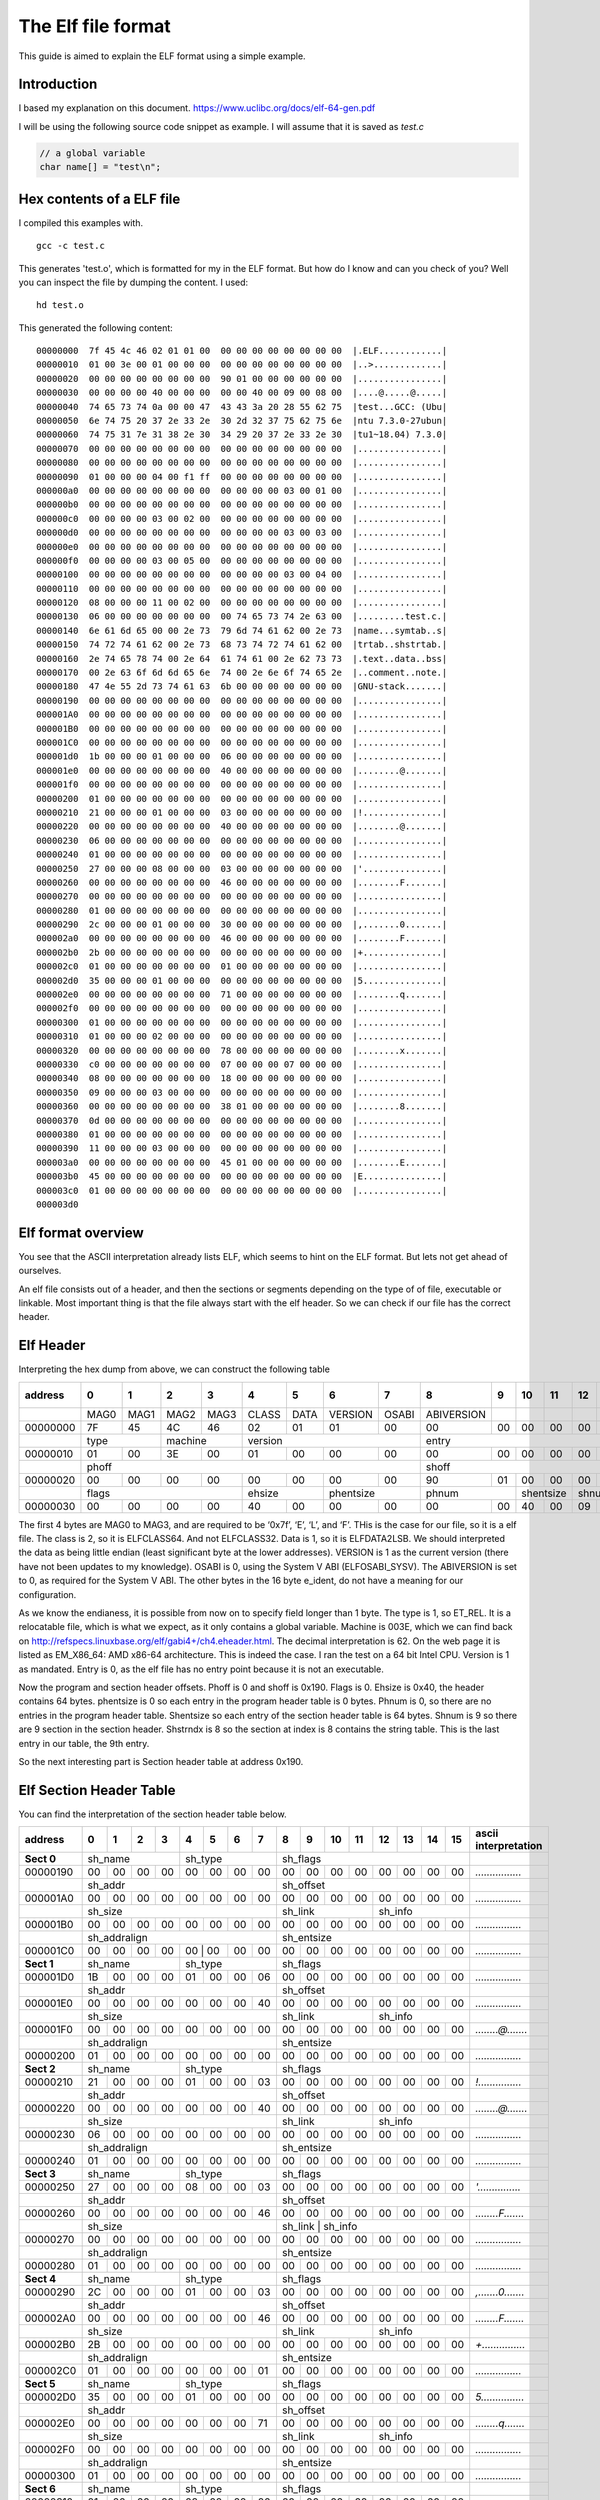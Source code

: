 The Elf file format
++++++++++++++++++++
This guide is aimed to explain the ELF format using a simple example.

Introduction
=============
I based my explanation on this document.
https://www.uclibc.org/docs/elf-64-gen.pdf

I will be using the following source code snippet as example. I will assume
that it is saved as `test.c`

.. code-block:: c

    // a global variable
    char name[] = "test\n";


Hex contents of a ELF file
==========================

I compiled this examples with.

::

    gcc -c test.c

This generates 'test.o', which is formatted for my in the ELF format. But how do
I know and can you check of you? Well you can inspect the file by dumping the
content. I used:

::

    hd test.o

This generated the following content:

::

    00000000  7f 45 4c 46 02 01 01 00  00 00 00 00 00 00 00 00  |.ELF............|
    00000010  01 00 3e 00 01 00 00 00  00 00 00 00 00 00 00 00  |..>.............|
    00000020  00 00 00 00 00 00 00 00  90 01 00 00 00 00 00 00  |................|
    00000030  00 00 00 00 40 00 00 00  00 00 40 00 09 00 08 00  |....@.....@.....|
    00000040  74 65 73 74 0a 00 00 47  43 43 3a 20 28 55 62 75  |test...GCC: (Ubu|
    00000050  6e 74 75 20 37 2e 33 2e  30 2d 32 37 75 62 75 6e  |ntu 7.3.0-27ubun|
    00000060  74 75 31 7e 31 38 2e 30  34 29 20 37 2e 33 2e 30  |tu1~18.04) 7.3.0|
    00000070  00 00 00 00 00 00 00 00  00 00 00 00 00 00 00 00  |................|
    00000080  00 00 00 00 00 00 00 00  00 00 00 00 00 00 00 00  |................|
    00000090  01 00 00 00 04 00 f1 ff  00 00 00 00 00 00 00 00  |................|
    000000a0  00 00 00 00 00 00 00 00  00 00 00 00 03 00 01 00  |................|
    000000b0  00 00 00 00 00 00 00 00  00 00 00 00 00 00 00 00  |................|
    000000c0  00 00 00 00 03 00 02 00  00 00 00 00 00 00 00 00  |................|
    000000d0  00 00 00 00 00 00 00 00  00 00 00 00 03 00 03 00  |................|
    000000e0  00 00 00 00 00 00 00 00  00 00 00 00 00 00 00 00  |................|
    000000f0  00 00 00 00 03 00 05 00  00 00 00 00 00 00 00 00  |................|
    00000100  00 00 00 00 00 00 00 00  00 00 00 00 03 00 04 00  |................|
    00000110  00 00 00 00 00 00 00 00  00 00 00 00 00 00 00 00  |................|
    00000120  08 00 00 00 11 00 02 00  00 00 00 00 00 00 00 00  |................|
    00000130  06 00 00 00 00 00 00 00  00 74 65 73 74 2e 63 00  |.........test.c.|
    00000140  6e 61 6d 65 00 00 2e 73  79 6d 74 61 62 00 2e 73  |name...symtab..s|
    00000150  74 72 74 61 62 00 2e 73  68 73 74 72 74 61 62 00  |trtab..shstrtab.|
    00000160  2e 74 65 78 74 00 2e 64  61 74 61 00 2e 62 73 73  |.text..data..bss|
    00000170  00 2e 63 6f 6d 6d 65 6e  74 00 2e 6e 6f 74 65 2e  |..comment..note.|
    00000180  47 4e 55 2d 73 74 61 63  6b 00 00 00 00 00 00 00  |GNU-stack.......|
    00000190  00 00 00 00 00 00 00 00  00 00 00 00 00 00 00 00  |................|
    000001A0  00 00 00 00 00 00 00 00  00 00 00 00 00 00 00 00  |................|
    000001B0  00 00 00 00 00 00 00 00  00 00 00 00 00 00 00 00  |................|
    000001C0  00 00 00 00 00 00 00 00  00 00 00 00 00 00 00 00  |................|
    000001d0  1b 00 00 00 01 00 00 00  06 00 00 00 00 00 00 00  |................|
    000001e0  00 00 00 00 00 00 00 00  40 00 00 00 00 00 00 00  |........@.......|
    000001f0  00 00 00 00 00 00 00 00  00 00 00 00 00 00 00 00  |................|
    00000200  01 00 00 00 00 00 00 00  00 00 00 00 00 00 00 00  |................|
    00000210  21 00 00 00 01 00 00 00  03 00 00 00 00 00 00 00  |!...............|
    00000220  00 00 00 00 00 00 00 00  40 00 00 00 00 00 00 00  |........@.......|
    00000230  06 00 00 00 00 00 00 00  00 00 00 00 00 00 00 00  |................|
    00000240  01 00 00 00 00 00 00 00  00 00 00 00 00 00 00 00  |................|
    00000250  27 00 00 00 08 00 00 00  03 00 00 00 00 00 00 00  |'...............|
    00000260  00 00 00 00 00 00 00 00  46 00 00 00 00 00 00 00  |........F.......|
    00000270  00 00 00 00 00 00 00 00  00 00 00 00 00 00 00 00  |................|
    00000280  01 00 00 00 00 00 00 00  00 00 00 00 00 00 00 00  |................|
    00000290  2c 00 00 00 01 00 00 00  30 00 00 00 00 00 00 00  |,.......0.......|
    000002a0  00 00 00 00 00 00 00 00  46 00 00 00 00 00 00 00  |........F.......|
    000002b0  2b 00 00 00 00 00 00 00  00 00 00 00 00 00 00 00  |+...............|
    000002c0  01 00 00 00 00 00 00 00  01 00 00 00 00 00 00 00  |................|
    000002d0  35 00 00 00 01 00 00 00  00 00 00 00 00 00 00 00  |5...............|
    000002e0  00 00 00 00 00 00 00 00  71 00 00 00 00 00 00 00  |........q.......|
    000002f0  00 00 00 00 00 00 00 00  00 00 00 00 00 00 00 00  |................|
    00000300  01 00 00 00 00 00 00 00  00 00 00 00 00 00 00 00  |................|
    00000310  01 00 00 00 02 00 00 00  00 00 00 00 00 00 00 00  |................|
    00000320  00 00 00 00 00 00 00 00  78 00 00 00 00 00 00 00  |........x.......|
    00000330  c0 00 00 00 00 00 00 00  07 00 00 00 07 00 00 00  |................|
    00000340  08 00 00 00 00 00 00 00  18 00 00 00 00 00 00 00  |................|
    00000350  09 00 00 00 03 00 00 00  00 00 00 00 00 00 00 00  |................|
    00000360  00 00 00 00 00 00 00 00  38 01 00 00 00 00 00 00  |........8.......|
    00000370  0d 00 00 00 00 00 00 00  00 00 00 00 00 00 00 00  |................|
    00000380  01 00 00 00 00 00 00 00  00 00 00 00 00 00 00 00  |................|
    00000390  11 00 00 00 03 00 00 00  00 00 00 00 00 00 00 00  |................|
    000003a0  00 00 00 00 00 00 00 00  45 01 00 00 00 00 00 00  |........E.......|
    000003b0  45 00 00 00 00 00 00 00  00 00 00 00 00 00 00 00  |E...............|
    000003c0  01 00 00 00 00 00 00 00  00 00 00 00 00 00 00 00  |................|
    000003d0


Elf format overview
====================

You see that the ASCII interpretation already lists ELF, which seems to hint on
the ELF format. But lets not get ahead of ourselves.

An elf file consists out of a header, and then the sections or segments
depending on the type of of file, executable or linkable. Most important thing
is that the file always start with the elf header. So we can check if our file
has the correct header.


Elf Header
==========

Interpreting the hex dump from above, we can construct the following table

+----------+------+------+------+------+-------+------+---------+-------+------------+------+------+------+------+------+------+------+-----------------------+
| address  |  0   |  1   |  2   |  3   |  4    |  5   |  6      |   7   |  8         |  9   |  10  | 11   | 12   | 13   |  14  | 15   | asccii interpretation |
+==========+======+======+======+======+=======+======+=========+=======+============+======+======+======+======+======+======+======+=======================+
|          | MAG0 | MAG1 | MAG2 | MAG3 | CLASS | DATA | VERSION | OSABI | ABIVERSION |      |      |      |      |      |      |      |                       |
+----------+------+------+------+------+-------+------+---------+-------+------------+------+------+------+------+------+------+------+-----------------------+
| 00000000 | 7F   | 45   | 4C   | 46   | 02    | 01   | 01      | 00    | 00         | 00   |  00  | 00   | 00   | 00   | 00   | 00   | *.ELF............*    |
+----------+------+------+------+------+-------+------+---------+-------+------------+------+------+------+------+------+------+------+-----------------------+
|          | type        | machine     | version                        | entry                                                       |                       |
+----------+------+------+------+------+-------+------+---------+-------+------------+------+------+------+------+------+------+------+-----------------------+
| 00000010 |  01  |   00 |   3E |   00 |    01 |  00  |   00    | 00    | 00         |  00  |   00 |  00  |   00 |  00  |   00 |  00  | *..>.............*    |
+----------+------+------+------+------+-------+------+---------+-------+------------+------+------+------+------+------+------+------+-----------------------+
|          | phoff                                                      | shoff                                                       |                       |
+----------+------+------+------+------+-------+------+---------+-------+------------+------+------+------+------+------+------+------+-----------------------+
| 00000020 |  00  |  00  |  00  |  00  |  00   | 00   | 00      | 00    |  90        |  01  |  00  |  00  |  00  |  00  |  00  |  00  | *................*    |
+----------+------+------+------+------+-------+------+---------+-------+------------+------+------+------+------+------+------+------+-----------------------+
|          | flags                     |  ehsize      | phentsize       | phnum             | shentsize   |  shnum      |   shstrndx  |                       |
+----------+------+------+------+------+-------+------+---------+-------+------------+------+------+------+------+------+------+------+-----------------------+
| 00000030 | 00   | 00   | 00   | 00   | 40    | 00   | 00      | 00    | 00         |  00  |  40  |  00  |  09  |  00  |  08  |   00 | *....@.....@.....*    |
+----------+------+------+------+------+-------+------+---------+-------+------------+------+------+------+------+------+------+------+-----------------------+

The first 4 bytes are MAG0 to MAG3, and are required to be ‘0x7f’, ‘E’, ‘L’,
and ‘F’. THis is the case for our file, so it is a elf file. The class is 2, so
it is ELFCLASS64. And not ELFCLASS32. Data is 1, so it is ELFDATA2LSB. We
should interpreted the data as being little endian (least significant byte at
the lower addresses). VERSION is 1 as the current version (there have not been
updates to my knowledge). OSABI is 0, using the System V ABI (ELFOSABI_SYSV).
The ABIVERSION is set to 0, as required for the System V ABI. The other bytes
in the 16 byte e_ident, do not have a meaning for our configuration.

As we know the endianess, it is possible from now on to specify field longer
than 1 byte. The type is 1, so ET_REL. It is a relocatable file, which is what
we expect, as it only contains a global variable. Machine is 003E, which we
can find back on http://refspecs.linuxbase.org/elf/gabi4+/ch4.eheader.html.
The decimal interpretation is 62. On the web page it is listed as EM_X86_64:
AMD x86-64 architecture. This is indeed the case. I ran the test on a 64 bit
Intel CPU. Version is 1 as mandated. Entry is 0, as the elf file has no entry
point because it is not an executable.

Now the program and section header offsets. Phoff is 0 and shoff is 0x190.
Flags is 0. Ehsize is 0x40, the header contains 64 bytes. phentsize is 0 so 
each entry in the program header table is 0 bytes. Phnum is 0, so there are
no entries in the program header table. Shentsize so each entry of the section
header table is 64 bytes. Shnum is 9 so there are 9 section in the section
header. Shstrndx is 8 so the section at index is 8 contains the string table.
This is the last entry in our table, the 9th entry.

So the next interesting part is Section header table at address 0x190.


Elf Section Header Table
========================

You can find the interpretation of the section header table below.

+----------+------+------+------+------+-------+------+---------+-------+------------+------+------+------+------+------+------+------+-----------------------+
| address  |  0   |  1   |  2   |  3   |  4    |  5   |  6      |   7   |  8         |  9   |  10  | 11   | 12   | 13   |  14  | 15   | ascii interpretation  |
+==========+======+======+======+======+=======+======+=========+=======+============+======+======+======+======+======+======+======+=======================+
|**Sect 0**| sh_name                   | sh_type                        |   sh_flags                                                  |                       |
+----------+------+------+------+------+-------+------+---------+-------+------------+------+------+------+------+------+------+------+-----------------------+
| 00000190 | 00   | 00   |  00  |   00 |    00 |   00 |   00    |  00   | 00         | 00   | 00   | 00   |  00  |   00 |  00  |   00 | *................*    |
+----------+------+------+------+------+-------+------+---------+-------+------------+------+------+------+------+------+------+------+-----------------------+
|          | sh_addr                                                    | sh_offset                                                   |                       |
+----------+------+------+------+------+-------+------+---------+-------+------------+------+------+------+------+------+------+------+-----------------------+
|000001A0  | 00   | 00   |  00  |  00  |  00   | 00   |  00     | 00    | 00         |   00 |   00 |   00 |   00 |   00 |   00 |   00 | *................*    |
+----------+------+------+------+------+-------+------+---------+-------+------------+------+------+------+------+------+------+------+-----------------------+
|          | sh_size                                                    |   sh_link                       |  sh_info                  |                       |
+----------+------+------+------+------+-------+------+---------+-------+------------+------+------+------+------+------+------+------+-----------------------+
|000001B0  | 00   | 00   | 00   | 00   | 00    |  00  |  00     | 00    | 00         | 00   | 00   | 00   | 00   | 00   | 00   | 00   | *................*    |
+----------+------+------+------+------+-------+------+---------+-------+------------+------+------+------+------+------+------+------+-----------------------+
|          |sh_addralign                                                |   sh_entsize                                                |                       |
+----------+------+------+------+------+-------+------+---------+-------+------------+------+------+------+------+------+------+------+-----------------------+
|000001C0  | 00   | 00   | 00   | 00   | 00     | 00  |  00     | 00    |  00        | 00   | 00   | 00   | 00   | 00   | 00   | 00   | *................*    |
+----------+------+------+------+------+-------+------+---------+-------+------------+------+------+------+------+------+------+------+-----------------------+
|**Sect 1**| sh_name                   | sh_type                        |   sh_flags                                                  |                       |
+----------+------+------+------+------+-------+------+---------+-------+------------+------+------+------+------+------+------+------+-----------------------+
|000001D0  | 1B   | 00   | 00   | 00   | 01    |  00  |  00     |  06   | 00         |  00  |  00  |  00  |   00 |  00  |  00  |  00  | *................*    |
+----------+------+------+------+------+-------+------+---------+-------+------------+------+------+------+------+------+------+------+-----------------------+
|          |sh_addr                                                     |   sh_offset                                                 |                       |
+----------+------+------+------+------+-------+------+---------+-------+------------+------+------+------+------+------+------+------+-----------------------+
|000001E0  | 00   | 00   |  00  |   00 |    00 |   00 |   00    | 40    | 00         | 00   | 00   | 00   | 00   | 00   | 00   | 00   | *................*    |
+----------+------+------+------+------+-------+------+---------+-------+------------+------+------+------+------+------+------+------+-----------------------+
|          |sh_size                                                     |   sh_link                       |   sh_info                 |                       |
+----------+------+------+------+------+-------+------+---------+-------+------------+------+------+------+------+------+------+------+-----------------------+
|000001F0  | 00   | 00   |  00  |   00 |    00 |   00 |   00    |  00   |  00        |  00  |  00  |   00 |   00 |  00  |  00  |   00 | *........@.......*    |
+----------+------+------+------+------+-------+------+---------+-------+------------+------+------+------+------+------+------+------+-----------------------+
|          |sh_addralign                                                |   sh_entsize                                                |                       |
+----------+------+------+------+------+-------+------+---------+-------+------------+------+------+------+------+------+------+------+-----------------------+
|00000200  | 01   | 00   | 00   |  00  |   00  |   00 |    00   |  00   |  00        | 00   | 00   |  00  |   00 |   00 |   00 |   00 | *................*    |
+----------+------+------+------+------+-------+------+---------+-------+------------+------+------+------+------+------+------+------+-----------------------+
|**Sect 2**| sh_name                   | sh_type                        |   sh_flags                                                  |                       |
+----------+------+------+------+------+-------+------+---------+-------+------------+------+------+------+------+------+------+------+-----------------------+
|00000210  | 21   | 00   | 00   | 00   | 01    |  00  |  00     | 03    |  00        |  00  |   00 |   00 |   00 |  00  |  00  |  00  | *!...............*    |
+----------+------+------+------+------+-------+------+---------+-------+------------+------+------+------+------+------+------+------+-----------------------+
|          | sh_addr                                                    | sh_offset                                                   |                       |
+----------+------+------+------+------+-------+------+---------+-------+------------+------+------+------+------+------+------+------+-----------------------+
|00000220  | 00   | 00   |  00  |   00 |    00 |  00  |  00     | 40    |  00        | 00   | 00   |  00  |  00  |  00  |  00  |  00  | *........@.......*    |
+----------+------+------+------+------+-------+------+---------+-------+------------+------+------+------+------+------+------+------+-----------------------+
|          |sh_size                                                     |   sh_link                       |   sh_info                 |                       |
+----------+------+------+------+------+-------+------+---------+-------+------------+------+------+------+------+------+------+------+-----------------------+
|00000230  | 06   | 00   |  00  |   00 |   00  |  00  |  00     |  00   | 00         | 00   | 00   |  00  |  00  |  00  |  00  |  00  | *................*    |
+----------+------+------+------+------+-------+------+---------+-------+------------+------+------+------+------+------+------+------+-----------------------+
|          |sh_addralign                                                |   sh_entsize                                                |                       |
+----------+------+------+------+------+-------+------+---------+-------+------------+------+------+------+------+------+------+------+-----------------------+
|00000240  | 01   |  00  |   00 |   00 |   00  |  00  |  00     | 00    |  00        | 00   |  00  |   00 |  00  |   00 |   00 |   00 | *................*    |
+----------+------+------+------+------+-------+------+---------+-------+------------+------+------+------+------+------+------+------+-----------------------+
|**Sect 3**| sh_name                   | sh_type                        |   sh_flags                                                  |                       |
+----------+------+------+------+------+-------+------+---------+-------+------------+------+------+------+------+------+------+------+-----------------------+
|00000250  | 27   |  00  |   00 |   00 |    08 |   00 |    00   |  03   |  00        | 00   |  00  |   00 |   00 |  00  |   00 |  00  | *'...............*    |
+----------+------+------+------+------+-------+------+---------+-------+------------+------+------+------+------+------+------+------+-----------------------+
|          | sh_addr                                                    | sh_offset                                                   |                       |
+----------+------+------+------+------+-------+------+---------+-------+------------+------+------+------+------+------+------+------+-----------------------+
|00000260  | 00   |  00  |   00 |   00 |    00 |   00 |    00   |  46   |  00        | 00   |  00  |   00 |   00 |  00  |   00 |  00  | *........F.......*    |
+----------+------+------+------+------+-------+------+---------+-------+------------+------+------+------+------+------+------+------+-----------------------+
|          |sh_size                                                     |   sh_link                        |   sh_info                |                       |
+----------+------+------+------+------+-------+------+---------+-------+------------+------+------+------+------+------+------+------+-----------------------+
|00000270  | 00   |  00  |   00 |   00 |    00 |   00 |    00   |  00   |  00        | 00   |  00  |   00 |   00 |  00  |   00 |  00  | *................*    |
+----------+------+------+------+------+-------+------+---------+-------+------------+------+------+------+------+------+------+------+-----------------------+
|          |sh_addralign                                                |   sh_entsize                                                |                       |
+----------+------+------+------+------+-------+------+---------+-------+------------+------+------+------+------+------+------+------+-----------------------+
|00000280  | 01   |  00  |   00 |   00 |    00 |   00 |    00   |  00   |  00        | 00   |  00  |   00 |   00 |  00  |   00 |  00  | *................*    |
+----------+------+------+------+------+-------+------+---------+-------+------------+------+------+------+------+------+------+------+-----------------------+
|**Sect 4**| sh_name                   | sh_type                        |   sh_flags                                                  |                       |
+----------+------+------+------+------+-------+------+---------+-------+------------+------+------+------+------+------+------+------+-----------------------+
|00000290  | 2C   |  00  |  00  |   00 |    01 |   00 |   00    | 03    | 00         | 00   |  00  |   00 |  00  |   00 |   00 |   00 | *,.......0.......*    |
+----------+------+------+------+------+-------+------+---------+-------+------------+------+------+------+------+------+------+------+-----------------------+
|          | sh_addr                                                    | sh_offset                                                   |                       |
+----------+------+------+------+------+-------+------+---------+-------+------------+------+------+------+------+------+------+------+-----------------------+
|000002A0  | 00   |  00  |  00  |   00 |    00 |   00 |   00    | 46    | 00         | 00   |  00  |   00 |  00  |   00 |   00 |   00 | *........F.......*    |
+----------+------+------+------+------+-------+------+---------+-------+------------+------+------+------+------+------+------+------+-----------------------+
|          |sh_size                                                     |   sh_link                       |   sh_info                 |                       |
+----------+------+------+------+------+-------+------+---------+-------+------------+------+------+------+------+------+------+------+-----------------------+
|000002B0  | 2B   |  00  |  00  |   00 |    00 |   00 |   00    | 00    | 00         | 00   |  00  |   00 |  00  |   00 |   00 |   00 | *+...............*    |
+----------+------+------+------+------+-------+------+---------+-------+------------+------+------+------+------+------+------+------+-----------------------+
|          |sh_addralign                                                |   sh_entsize                                                |                       |
+----------+------+------+------+------+-------+------+---------+-------+------------+------+------+------+------+------+------+------+-----------------------+
|000002C0  | 01   |  00  |  00  |   00 |    00 |   00 |   00    | 01    | 00         | 00   |  00  |   00 |  00  |   00 |   00 |   00 | *................*    |
+----------+------+------+------+------+-------+------+---------+-------+------------+------+------+------+------+------+------+------+-----------------------+
|**Sect 5**| sh_name                   | sh_type                        |   sh_flags                                                  |                       |
+----------+------+------+------+------+-------+------+---------+-------+------------+------+------+------+------+------+------+------+-----------------------+
|000002D0  | 35   |  00  |  00  |   00 |    01 |   00 |   00    | 00    | 00         | 00   |  00  |   00 |  00  |   00 |   00 |   00 | *5...............*    |
+----------+------+------+------+------+-------+------+---------+-------+------------+------+------+------+------+------+------+------+-----------------------+
|          | sh_addr                                                    | sh_offset                                                   |                       |
+----------+------+------+------+------+-------+------+---------+-------+------------+------+------+------+------+------+------+------+-----------------------+
|000002E0  | 00   |  00  |  00  |   00 |    00 |   00 |   00    | 71    | 00         | 00   |  00  |   00 |  00  |   00 |   00 |   00 | *........q.......*    |
+----------+------+------+------+------+-------+------+---------+-------+------------+------+------+------+------+------+------+------+-----------------------+
|          |sh_size                                                     |   sh_link                       |   sh_info                 |                       |
+----------+------+------+------+------+-------+------+---------+-------+------------+------+------+------+------+------+------+------+-----------------------+
|000002F0  | 00   |  00  |  00  |   00 |    00 |   00 |   00    | 00    | 00         | 00   |  00  |   00 |  00  |   00 |   00 |   00 | *................*    |
+----------+------+------+------+------+-------+------+---------+-------+------------+------+------+------+------+------+------+------+-----------------------+
|          |sh_addralign                                                |   sh_entsize                                                |                       |
+----------+------+------+------+------+-------+------+---------+-------+------------+------+------+------+------+------+------+------+-----------------------+
|00000300  | 01   |  00  |  00  |   00 |    00 |   00 |   00    | 00    | 00         | 00   |  00  |   00 |  00  |   00 |   00 |   00 | *................*    |
+----------+------+------+------+------+-------+------+---------+-------+------------+------+------+------+------+------+------+------+-----------------------+
|**Sect 6**| sh_name                   | sh_type                        |   sh_flags                                                  |                       |
+----------+------+------+------+------+-------+------+---------+-------+------------+------+------+------+------+------+------+------+-----------------------+
|00000310  | 01   |  00  |  00  |   00 |    02 |   00 |   00    | 00    | 00         | 00   |  00  |   00 |  00  |   00 |   00 |   00 | *................*    |
+----------+------+------+------+------+-------+------+---------+-------+------------+------+------+------+------+------+------+------+-----------------------+
|          | sh_addr                                                    | sh_offset                                                   |                       |
+----------+------+------+------+------+-------+------+---------+-------+------------+------+------+------+------+------+------+------+-----------------------+
|00000320  | 00   |  00  |  00  |   00 |    00 |   00 |   00    | 78    | 00         | 00   |  00  |   00 |  00  |   00 |   00 |   00 | *........x.......*    |
+----------+------+------+------+------+-------+------+---------+-------+------------+------+------+------+------+------+------+------+-----------------------+
|          |sh_size                                                     |   sh_link                       |   sh_info                 |                       |
+----------+------+------+------+------+-------+------+---------+-------+------------+------+------+------+------+------+------+------+-----------------------+
|00000330  | C0   |  00  |  00  |   00 |    00 |   00 |   00    | 07    | 00         | 00   |  00  |   07 |  00  |   00 |   00 |   00 | *................*    |
+----------+------+------+------+------+-------+------+---------+-------+------------+------+------+------+------+------+------+------+-----------------------+
|          |sh_addralign                                                |   sh_entsize                                                |                       |
+----------+------+------+------+------+-------+------+---------+-------+------------+------+------+------+------+------+------+------+-----------------------+
|00000340  | 08   |  00  |  00  |   00 |    00 |   00 |   00    | 18    | 00         | 00   |  00  |   00 |  00  |   00 |   00 |   00 | *................*    |
+----------+------+------+------+------+-------+------+---------+-------+------------+------+------+------+------+------+------+------+-----------------------+
|**Sect 7**| sh_name                   | sh_type                        |   sh_flags                                                  |                       |
+----------+------+------+------+------+-------+------+---------+-------+------------+------+------+------+------+------+------+------+-----------------------+
|00000350  | 09   |  00  |  00  |   00 |    03 |   00 |   00    | 00    | 00         | 00   |  00  |   00 |  00  |   00 |   00 |   00 | *................*    |
+----------+------+------+------+------+-------+------+---------+-------+------------+------+------+------+------+------+------+------+-----------------------+
|          | sh_addr                                                    | sh_offset                                                   |                       |
+----------+------+------+------+------+-------+------+---------+-------+------------+------+------+------+------+------+------+------+-----------------------+
|00000360  | 00   |  00  |  00  |   00 |    00 |   00 |   00    | 38    |       01   |  00  |   00 |  00  |   00 |   00 |   00 |      | *........8.......*    |
+----------+------+------+------+------+-------+------+---------+-------+------------+------+------+------+------+------+------+------+-----------------------+
|          |sh_size                                                     |   sh_link                       |   sh_info                 |                       |
+----------+------+------+------+------+-------+------+---------+-------+------------+------+------+------+------+------+------+------+-----------------------+
|00000370  | 0D   |  00  |  00  |   00 |    00 |   00 |   00    | 00    | 00         | 00   |  00  |   00 |  00  |   00 |   00 |   00 | *................*    |
+----------+------+------+------+------+-------+------+---------+-------+------------+------+------+------+------+------+------+------+-----------------------+
|          |sh_addralign                                                |   sh_entsize                                                |                       |
+----------+------+------+------+------+-------+------+---------+-------+------------+------+------+------+------+------+------+------+-----------------------+
|00000380  | 01   |  00  |  00  |   00 |    00 |   00 |   00    | 00    | 00         | 00   |  00  |   00 |  00  |   00 |   00 |   00 | *................*    |
+----------+------+------+------+------+-------+------+---------+-------+------------+------+------+------+------+------+------+------+-----------------------+
|**Sect 8**| sh_name                   | sh_type                        |   sh_flags                                                  |                       |
+----------+------+------+------+------+-------+------+---------+-------+------------+------+------+------+------+------+------+------+-----------------------+
|00000390  | 11   |  00  |  00  |   00 |    03 |   00 |   00    | 00    | 00         | 00   |  00  |   00 |  00  |   00 |   00 |   00 | *................*    |
+----------+------+------+------+------+-------+------+---------+-------+------------+------+------+------+------+------+------+------+-----------------------+
|          | sh_addr                                                    | sh_offset                                                   |                       |
+----------+------+------+------+------+-------+------+---------+-------+------------+------+------+------+------+------+------+------+-----------------------+
|000003A0  | 00   |  00  |  00  |   00 |    00 |   00 |   00    | 45    |  01        | 00   |  00  |   00 |  00  |   00 |   00 |   00 | *........E.......*    |
+----------+------+------+------+------+-------+------+---------+-------+------------+------+------+------+------+------+------+------+-----------------------+
|          |sh_size                                                     |   sh_link                       |   sh_i                    |                       |
+----------+------+------+------+------+-------+------+---------+-------+------------+------+------+------+------+------+------+------+-----------------------+
|000003B0  | 45   |  00  |  00  |   00 |    00 |   00 |   00    | 00    | 00         | 00   |  00  |   00 |  00  |   00 |   00 |   00 | *E...............*    |
+----------+------+------+------+------+-------+------+---------+-------+------------+------+------+------+------+------+------+------+-----------------------+
|          |sh_addralign                                                |   sh_entsize                                                |                       |
+----------+------+------+------+------+-------+------+---------+-------+------------+------+------+------+------+------+------+------+-----------------------+
|000003C0  | 01   |  00  |  00  |   00 |    00 |   00 |   00    | 00    | 00         | 00   |  00  |   00 |  00  |   00 |   00 |   00 | *................*    |
+----------+------+------+------+------+-------+------+---------+-------+------------+------+------+------+------+------+------+------+-----------------------+

Section 8
---------

We start with the last section as it contains the string table contents (see
the elf header). The sh_offset is 0x0145. So the string table is located a
offset 325 from the start of the file. And the sh_size is 0x45. The content is
copied below.

+----------+------+------+------+------+-------+------+---------+-------+------------+------+------+------+------+------+------+------+-----------------------+
| address  |  0   |  1   |  2   |  3   |  4    |  5   |  6      |   7   |  8         |  9   |  10  | 11   | 12   | 13   |  14  | 15   | asccii interpretation |
+==========+======+======+======+======+=======+======+=========+=======+============+======+======+======+======+======+======+======+=======================+
|00000140  |      |      |      |      |       |  00  |  2E     | 73    |79          |   6D |  74  |  61  |  62  |  00  |  2E  |  73  | *.......symtab..s*    |
+----------+------+------+------+------+-------+------+---------+-------+------------+------+------+------+------+------+------+------+-----------------------+
|00000150  |  74  |   72 |  74  |  61  |   62  |  00  |  2E     | 73    |68          |   73 |  74  |  72  |  74  |  61  |  62  |  00  | *trtab..shstrtab.*    |
+----------+------+------+------+------+-------+------+---------+-------+------------+------+------+------+------+------+------+------+-----------------------+
|00000160  |  2E  |   74 |  65  |  78  |   74  |  00  |  2E     | 64    |61          |   74 |  61  |  00  |  2E  |  62  |  73  |  73  | *.text..data..bss*    |
+----------+------+------+------+------+-------+------+---------+-------+------------+------+------+------+------+------+------+------+-----------------------+
|00000170  |  00  |   2E |  63  |  6F  |   6D  |  6D  |  65     | 6E    |74          |   00 |  2E  |  6E  |  6F  |  74  |  65  |  2E  | *..comment..note.*    |
+----------+------+------+------+------+-------+------+---------+-------+------------+------+------+------+------+------+------+------+-----------------------+
|00000180  |  47  |  4E  |  55  |  2D  |  73   | 74   | 61      |  63   | 6B         | 00   | 00   | 00   | 00   | 00   | 00   | 00   | *GNU-stack.......*    |
+----------+------+------+------+------+-------+------+---------+-------+------------+------+------+------+------+------+------+------+-----------------------+

Sh_name is 0x11 so the name starts at 0x145 + 0x11 = 0x156. The name string is
2E, 73, 68, 73, 74, 72, 74, 61, 62, 00 (shstrtab). The strings are NULL
terminated. So read until the 0 byte. For this section the name is shstrtab,
which is short for Section Header String Table. This makes sense.


Sh_type is 0x3, SHT_STRTAB. SH_flags is 0, so no flags for this section.
Sh_addr is 0 as it does not contain a image that needs in memory. Sh_link is 0,
so it is not linked to other sections. Sh_info is 0, so no additional
information. Sh_addralign is 1, the section alignment is byte aligned.
Sh_entsize is 0 as it is not a fixed size entry.



Section 0
---------

Section 0 is required to contain all 0's. No real information.


Section 1
---------

name = 0x1B
type = 1
flags = 0x6
address = 0
offset = 0x40
size = 0
link = 0
info = 0
align = 1
entry size = 0

The name is located at 0x145 + 0x1b (2e 74 65 78 74 00) or ".text". The type is
1 or SHT_PROGBITS, meaning program defined. The flags field is 6, so
SHF_ALLOC(2) and SHF_EXECINSTR(4) are set. The section is allocated inside the
program and contains executable instructions. The contents of the section are
located at byte offset 0x40, which is directly after the elf header in our
example. But the size is 0 so no contents. Our code example did not have any
executable code, so this is as expected. No other relevant information.


Section 2
---------

name = 0x21
type = 1
flags = 0x3
address = 0
offset = 0x40
size = 6
link = 0
info = 0
align = 1
entry size = 0

The name is located at 0x145 + 0x21 = 0x166 (2e 64  61 74 61 00) or ".data".
The type is again SHT_PROGBITS, the flags for SHF_WRITE(1) and SHF_ALLOC(2) are
set. The section contains writable data allocated in the program. The size is
6 and it is located at byte offset 0x40. This is (74 65 73 74 0a 00). This is
the ascii string "test\\n". .data contains writable data for the
program.


Section 3
---------

name = 0x27
type = 1
flags = 0x3
address = 0
offset = 0x46
size = 0
link = 0
info = 0
align = 1
entry size = 0

The name is located at 0x145 + 0x27 = 0x16c (2e 62 73 73 00) or ".bss". The
type is again SHT_PROGBITS, the flags for SHF_WRITE(1) and SHF_ALLOC(2) are
set. The size is 0, so there is no content for our example. The section
contains writable data allocated in the program.

Section 4
---------

name = 0x2c
type = 1
flags = 0x3
address = 0
offset = 0x46
size = 0x2B
link = 0
info = 0
align = 1
entry size = 1

The name is located at 0x145 + 0x2c = 0x171 (2e 63 6f 6d 6d 65 6e 74 00) or
".comment". The type is again SHT_PROGBITS, and the flags for SHF_WRITE(1)
and SHF_ALLOC(2) are set. At offset 0x46 there are 0x2b bytes. The size of the
entry is 1. THe .comment section typically contains version control information.
The contents of that sections are:

47 43 43 3a 20 28 55 62 75 6e 74 75 20 37 2e 33 2e 30 2d 32 37 75 62 75 6e
74 75 31 7e 31 38 2e 30  34 29 20 37 2e 33 2e 30 00

Which can be interpreted as
"GCC: (Ubuntu 7.3.0-27ubuntu1~18.04) 7.3.0"

Section 5
---------

name = 0x35
type = 1
flags = 0x0
address = 0
offset = 0x71
size = 0
link = 0
info = 0
align = 1
entry size = 0

The name is located at 0x145 + 0x35 = 0x17a (2e 6e 6f 74 65 2e 47 4e 55 2d 73
74 61 63  6b 00) or ".note.GNU-stack". The type is again SHT_PROGBITS, and
no flags are set. It does not have any contents.

Section 6
---------

name = 0x1
type = 2
flags = 0x0
address = 0
offset = 0x78
size = 0xc0
link = 0x7
info = 0x7
align = 8
entry size = 0x18

The name is located at 0x145 + 0x1 = 0x146 (2e 73  79 6d 74 61 62 00) or
".systab". The type is SHT_SYMTAB, and no flags are set. The contents are
located at byte offset 0x78 and the size is 0xc. This contains the linker
symbol table. It link to section 7, and info field is 7. The section is
aligned on a multiple of 8 bytes.

The size of an entry is 0x18. This is the expected size for a entry in the
symbol table. The size of the symbol table is 0xc0, so there are 8 elements
in the stable (0xc0/0x18 == 0x8). The raw dump is blow.


+----------+----+----+----+----+----+----+----+----+----+----+----+----+----+----+----+----+--------------------+
| address  |  0 |  1 |  2 |  3 |  4 |  5 |  6 | 7  |  8 | 9  | 10 | 11 | 12 | 13 | 14 | 15 | asccii             |
+==========+====+====+====+====+====+====+====+====+====+====+====+====+====+====+====+====+====================+
| 00000070 |    |    |    |    |    |    |    |    | 00 | 00 | 00 | 00 | 00 | 00 | 00 | 00 | *................* |
+----------+----+----+----+----+----+----+----+----+----+----+----+----+----+----+----+----+--------------------+
| 00000080 | 00 | 00 | 00 | 00 | 00 | 00 | 00 | 00 | 00 | 00 | 00 | 00 | 00 | 00 | 00 | 00 | *................* |
+----------+----+----+----+----+----+----+----+----+----+----+----+----+----+----+----+----+--------------------+
| 00000090 | 01 | 00 | 00 | 00 | 04 | 00 | f1 | ff | 00 | 00 | 00 | 00 | 00 | 00 | 00 | 00 | *................* |
+----------+----+----+----+----+----+----+----+----+----+----+----+----+----+----+----+----+--------------------+
| 000000a0 | 00 | 00 | 00 | 00 | 00 | 00 | 00 | 00 | 00 | 00 | 00 | 00 | 03 | 00 | 01 | 00 | *................* |
+----------+----+----+----+----+----+----+----+----+----+----+----+----+----+----+----+----+--------------------+
| 000000b0 | 00 | 00 | 00 | 00 | 00 | 00 | 00 | 00 | 00 | 00 | 00 | 00 | 00 | 00 | 00 | 00 | *................* |
+----------+----+----+----+----+----+----+----+----+----+----+----+----+----+----+----+----+--------------------+
| 000000c0 | 00 | 00 | 00 | 00 | 03 | 00 | 02 | 00 | 00 | 00 | 00 | 00 | 00 | 00 | 00 | 00 | *................* |
+----------+----+----+----+----+----+----+----+----+----+----+----+----+----+----+----+----+--------------------+
| 000000d0 | 00 | 00 | 00 | 00 | 00 | 00 | 00 | 00 | 00 | 00 | 00 | 00 | 03 | 00 | 03 | 00 | *................* |
+----------+----+----+----+----+----+----+----+----+----+----+----+----+----+----+----+----+--------------------+
| 000000e0 | 00 | 00 | 00 | 00 | 00 | 00 | 00 | 00 | 00 | 00 | 00 | 00 | 00 | 00 | 00 | 00 | *................* |
+----------+----+----+----+----+----+----+----+----+----+----+----+----+----+----+----+----+--------------------+
| 000000f0 | 00 | 00 | 00 | 00 | 03 | 00 | 05 | 00 | 00 | 00 | 00 | 00 | 00 | 00 | 00 | 00 | *................* |
+----------+----+----+----+----+----+----+----+----+----+----+----+----+----+----+----+----+--------------------+
| 00000100 | 00 | 00 | 00 | 00 | 00 | 00 | 00 | 00 | 00 | 00 | 00 | 00 | 03 | 00 | 04 | 00 | *................* |
+----------+----+----+----+----+----+----+----+----+----+----+----+----+----+----+----+----+--------------------+
| 00000110 | 00 | 00 | 00 | 00 | 00 | 00 | 00 | 00 | 00 | 00 | 00 | 00 | 00 | 00 | 00 | 00 | *................* |
+----------+----+----+----+----+----+----+----+----+----+----+----+----+----+----+----+----+--------------------+
| 00000120 | 08 | 00 | 00 | 00 | 11 | 00 | 02 | 00 | 00 | 00 | 00 | 00 | 00 | 00 | 00 | 00 | *................* |
+----------+----+----+----+----+----+----+----+----+----+----+----+----+----+----+----+----+--------------------+
| 00000130 | 06 | 00 | 00 | 00 | 00 | 00 | 00 | 00 |    |    |    |    |    |    |    |    | *................* |
+----------+----+----+----+----+----+----+----+----+----+----+----+----+----+----+----+----+--------------------+


Symbol Entry 0
~~~~~~~~~~~~~~

The first entry needs to be completely zero. Which it is.

+----------+----+----+----+----+----+----+----+----+----+----+----+----+---------+----------+----+-----+--------------------+
| address  |  0 |  1 |  2 |  3 |  4 |  5 |  6 | 7  |  8 | 9  | 10 | 11 | 12      | 13       | 14 | 15  | asccii             |
+==========+====+====+====+====+====+====+====+====+====+====+====+====+=========+==========+====+=====+====================+
|          |                                       | st_name           | st_info | st_other | st_shndx |                    |
+----------+----+----+----+----+----+----+----+----+----+----+----+----+---------+----------+----+-----+--------------------+
| 00000070 |    |    |    |    |    |    |    |    | 00 | 00 | 00 | 00 | 00      | 00       | 00 | 00  | *................* |
+----------+----+----+----+----+----+----+----+----+----+----+----+----+---------+----------+----+-----+--------------------+
|          | st_value                              | st_size                                           |                    |
+----------+----+----+----+----+----+----+----+----+----+----+----+----+---------+----------+----+-----+--------------------+
| 00000080 | 00 | 00 | 00 | 00 | 00 | 00 | 00 | 00 | 00 | 00 | 00 | 00 | 00      | 00       | 00 | 00  | *................* |
+----------+----+----+----+----+----+----+----+----+----+----+----+----+---------+----------+----+-----+--------------------+


Symbol Entry 1
~~~~~~~~~~~~~~

+----------+----+----+----+----+---------+----------+----+-----+----+----+----+----+----+----+----+----+--------------------+
| address  |  0 |  1 |  2 |  3 |  4      |  5       |  6 | 7   |  8 | 9  | 10 | 11 | 12 | 13 | 14 | 15 | asccii             |
+==========+====+====+====+====+=========+==========+====+=====+====+====+====+====+====+====+====+====+====================+
|          | st_name           | st_info | st_other | st_shndx | st_value                              |                    |
+----------+----+----+----+----+---------+----------+----+-----+----+----+----+----+----+----+----+----+--------------------+
| 00000090 | 01 | 00 | 00 | 00 | 04      | 00       | f1 | ff  | 00 | 00 | 00 | 00 | 00 | 00 | 00 | 00 | *................* |
+----------+----+----+----+----+---------+----------+----+-----+----+----+----+----+----+----+----+----+--------------------+
|          | st_size                                           |                                       |                    |
+----------+----+----+----+----+---------+----------+----+-----+----+----+----+----+----+----+----+----+--------------------+
| 000000a0 | 00 | 00 | 00 | 00 | 00      | 00       | 00 | 00  |    |    |    |    |    |    |    |    | *................* |
+----------+----+----+----+----+---------+----------+----+-----+----+----+----+----+----+----+----+----+--------------------+

The name is located at offset 1 w.r.t symbol string table. The symbol string
table can be found in `Section 7`_. At offset 1 we found the string "test.c".
The info is 4, meaning STT_FILE, so test.c was our source file for this object
file. The upper 4 bits are 0 so the binding is local. Other needs to be 0.
shndx is 0xfff1 or SHN_ABS, so the corresponding reference is absolute.
value is 0, as it is not used. size is also not used, and 0.

Symbol Entry 2
~~~~~~~~~~~~~~

+----------+----+----+----+----+----+----+----+----+----+----+----+----+---------+----------+----+-----+--------------------+
| address  |  0 |  1 |  2 |  3 |  4 |  5 |  6 | 7  |  8 | 9  | 10 | 11 | 12      | 13       | 14 | 15  | asccii             |
+==========+====+====+====+====+====+====+====+====+====+====+====+====+=========+==========+====+=====+====================+
|          |                                       | st_name           | st_info | st_other | st_shndx |                    |
+----------+----+----+----+----+----+----+----+----+----+----+----+----+---------+----------+----+-----+--------------------+
| 000000a0 |    |    |    |    |    |    |    |    | 00 |00  |00  | 00 | 03      |00        |01  |00   | *................* |
+----------+----+----+----+----+----+----+----+----+----+----+----+----+---------+----------+----+-----+--------------------+
|          | st_value                              | st_size                                           |                    |
+----------+----+----+----+----+----+----+----+----+----+----+----+----+---------+----------+----+-----+--------------------+
| 000000b0 | 00 | 00 | 00 | 00 | 00 | 00 | 00 | 00 | 00 | 00 | 00 | 00 | 00      | 00       | 00 | 00  | *................* |
+----------+----+----+----+----+----+----+----+----+----+----+----+----+---------+----------+----+-----+--------------------+

This symbol does not have a name (name 0). The info is 3, STT_SECTION, so this
symbol refers to a section and its binding is local. And the section it refers
to is the section at index 1.

Symbol Entry 3
~~~~~~~~~~~~~~

+----------+----+----+----+----+---------+----------+----+-----+----+----+----+----+----+----+----+----+--------------------+
| address  |  0 |  1 |  2 |  3 |  4      |  5       |  6 | 7   |  8 | 9  | 10 | 11 | 12 | 13 | 14 | 15 | asccii             |
+==========+====+====+====+====+=========+==========+====+=====+====+====+====+====+====+====+====+====+====================+
|          | st_name           | st_info | st_other | st_shndx | st_value                              |                    |
+----------+----+----+----+----+---------+----------+----+-----+----+----+----+----+----+----+----+----+--------------------+
| 000000c0 | 00 | 00 | 00 | 00 | 03      | 00       | 02 | 00  | 00 | 00 | 00 | 00 | 00 | 00 | 00 | 00 | *................* |
+----------+----+----+----+----+---------+----------+----+-----+----+----+----+----+----+----+----+----+--------------------+
|          | st_size                                           |                                       |                    |
+----------+----+----+----+----+---------+----------+----+-----+----+----+----+----+----+----+----+----+--------------------+
| 000000d0 | 00 | 00 | 00 | 00 | 00      | 00       | 00 | 00  |    |    |    |    |    |    |    |    | *................* |
+----------+----+----+----+----+---------+----------+----+-----+----+----+----+----+----+----+----+----+--------------------+

This symbol does not have a name (name 0). The info is 3, STT_SECTION, so this
symbol refers to a section and its binding is local. And the section it refers
to is the section at index 2.

Symbol Entry 4
~~~~~~~~~~~~~~

+----------+----+----+----+----+----+----+----+----+----+----+----+----+---------+----------+----+-----+--------------------+
| address  |  0 |  1 |  2 |  3 |  4 |  5 |  6 | 7  |  8 | 9  | 10 | 11 | 12      | 13       | 14 | 15  | asccii             |
+==========+====+====+====+====+====+====+====+====+====+====+====+====+=========+==========+====+=====+====================+
|          |                                       | st_name           | st_info | st_other | st_shndx |                    |
+----------+----+----+----+----+----+----+----+----+----+----+----+----+---------+----------+----+-----+--------------------+
| 000000d0 |    |    |    |    |    |    |    |    | 00 |00  |00  | 00 | 03      |00        |03  |00   | *................* |
+----------+----+----+----+----+----+----+----+----+----+----+----+----+---------+----------+----+-----+--------------------+
|          | st_value                              | st_size                                           |                    |
+----------+----+----+----+----+----+----+----+----+----+----+----+----+---------+----------+----+-----+--------------------+
| 000000e0 | 00 | 00 | 00 | 00 | 00 | 00 | 00 | 00 | 00 | 00 | 00 | 00 | 00      | 00       | 00 | 00  | *................* |
+----------+----+----+----+----+----+----+----+----+----+----+----+----+---------+----------+----+-----+--------------------+

This symbol does not have a name (name 0). The info is 3, STT_SECTION, so this
symbol refers to a section and its binding is local. And the section it refers
to is the section at index 3.

Symbol Entry 5
~~~~~~~~~~~~~~

+----------+----+----+----+----+---------+----------+----+-----+----+----+----+----+----+----+----+----+--------------------+
| address  |  0 |  1 |  2 |  3 |  4      |  5       |  6 | 7   |  8 | 9  | 10 | 11 | 12 | 13 | 14 | 15 | asccii             |
+==========+====+====+====+====+=========+==========+====+=====+====+====+====+====+====+====+====+====+====================+
|          | st_name           | st_info | st_other | st_shndx | st_value                              |                    |
+----------+----+----+----+----+---------+----------+----+-----+----+----+----+----+----+----+----+----+--------------------+
| 000000f0 | 00 | 00 | 00 | 00 | 03      | 00       | 05 | 00  | 00 | 00 | 00 | 00 | 00 | 00 | 00 | 00 | *................* |
+----------+----+----+----+----+---------+----------+----+-----+----+----+----+----+----+----+----+----+--------------------+
|          | st_size                                           |                                       |                    |
+----------+----+----+----+----+---------+----------+----+-----+----+----+----+----+----+----+----+----+--------------------+
| 00000100 | 00 | 00 | 00 | 00 | 00      | 00       | 00 | 00  |    |    |    |    |    |    |    |    | *................* |
+----------+----+----+----+----+---------+----------+----+-----+----+----+----+----+----+----+----+----+--------------------+

This symbol does not have a name (name 0). The info is 3, STT_SECTION, so this
symbol refers to a section and its binding is local. And the section it refers
to is the section at index 5.

Symbol Entry 6
~~~~~~~~~~~~~~

+----------+----+----+----+----+----+----+----+----+----+----+----+----+---------+----------+----+-----+--------------------+
| address  |  0 |  1 |  2 |  3 |  4 |  5 |  6 | 7  |  8 | 9  | 10 | 11 | 12      | 13       | 14 | 15  | asccii             |
+==========+====+====+====+====+====+====+====+====+====+====+====+====+=========+==========+====+=====+====================+
|          |                                       | st_name           | st_info | st_other | st_shndx |                    |
+----------+----+----+----+----+----+----+----+----+----+----+----+----+---------+----------+----+-----+--------------------+
| 00000100 |    |    |    |    |    |    |    |    | 00 |00  |00  | 00 | 03      |00        |04  |00   | *................* |
+----------+----+----+----+----+----+----+----+----+----+----+----+----+---------+----------+----+-----+--------------------+
|          | st_value                              | st_size                                           |                    |
+----------+----+----+----+----+----+----+----+----+----+----+----+----+---------+----------+----+-----+--------------------+
| 00000110 | 00 | 00 | 00 | 00 | 00 | 00 | 00 | 00 | 00 | 00 | 00 | 00 | 00      | 00       | 00 | 00  | *................* |
+----------+----+----+----+----+----+----+----+----+----+----+----+----+---------+----------+----+-----+--------------------+

This symbol does not have a name (name 0). The info is 3, STT_SECTION, so this
symbol refers to a section and its binding is local. And the section it refers
to is the section at index 4.

Symbol Entry 7
~~~~~~~~~~~~~~

+----------+----+----+----+----+---------+----------+----+-----+----+----+----+----+----+----+----+----+--------------------+
| address  |  0 |  1 |  2 |  3 |  4      |  5       |  6 | 7   |  8 | 9  | 10 | 11 | 12 | 13 | 14 | 15 | asccii             |
+==========+====+====+====+====+=========+==========+====+=====+====+====+====+====+====+====+====+====+====================+
|          | st_name           | st_info | st_other | st_shndx | st_value                              |                    |
+----------+----+----+----+----+---------+----------+----+-----+----+----+----+----+----+----+----+----+--------------------+
| 00000120 | 08 | 00 | 00 | 00 | 11      | 00       | 02 | 00  | 00 | 00 | 00 | 00 | 00 | 00 | 00 | 00 | *................* |
+----------+----+----+----+----+---------+----------+----+-----+----+----+----+----+----+----+----+----+--------------------+
|          | st_size                                           |                                       |                    |
+----------+----+----+----+----+---------+----------+----+-----+----+----+----+----+----+----+----+----+--------------------+
| 00000130 | 06 | 00 | 00 | 00 | 00      | 00       | 00 | 00  |    |    |    |    |    |    |    |    | *................* |
+----------+----+----+----+----+---------+----------+----+-----+----+----+----+----+----+----+----+----+--------------------+

This symbol name is located at offset 8 and is "name". The info is 11,
STT_OBJECT, and its binding is global (upper 4 bits are 0x1). And the section
it refers to is the section at index 2. It does not have a value but the size
is 0x6. If we go to `Section 2`_, we see that symbol points to the ascii string
"test\\n" which are 6 bytes.


Section 7
---------

name = 0x9
type = 3
flags = 0x3
address = 0
offset = 0x138
size = 0xd
link = 0
info = 0
align = 1
entry size = 0

The name is located at 0x145 + 0x9 = 0x14e (2e 73 74 72 74 61 62 00) or
".strtab".  The type is SHT_STRTAB, a symbol string table thus. The flags for
SHF_WRITE(1) and SHF_ALLOC(2) are set. The byte offset is 0x138 and the size is
0xd. The content is:

00 74 65 73 74 2e 63 00 6e 61 6d 65 00 or "test.c" and "name"

Summary
-------

All the information from above put together in one table results in the table
below.

+----------+------+------+------+------+-------+------+---------+-------+------------+------+------+------+------+------+------+------+-----------------------+
| address  |  0   |  1   |  2   |  3   |  4    |  5   |  6      |   7   |  8         |  9   |  10  | 11   | 12   | 13   |  14  | 15   | asccii interpretation |
+==========+======+======+======+======+=======+======+=========+=======+============+======+======+======+======+======+======+======+=======================+
|          | ELF Header `Elf Section Header Table`_                                                                                   |                       |
+----------+------+------+------+------+-------+------+---------+-------+------------+------+------+------+------+------+------+------+-----------------------+
| 00000000 | 7F   | 45   | 4C   | 46   | 02    | 01   | 01      | 00    | 00         | 00   |  00  | 00   | 00   | 00   | 00   | 00   | *.ELF............*    |
+----------+------+------+------+------+-------+------+---------+-------+------------+------+------+------+------+------+------+------+-----------------------+
|          | ELF Header `Elf Section Header Table`_                                                                                   |                       |
+----------+------+------+------+------+-------+------+---------+-------+------------+------+------+------+------+------+------+------+-----------------------+
| 00000010 |  01  |   00 |   3E |   00 |    01 |  00  |   00    | 00    | 00         |  00  |   00 |  00  |   00 |  00  |   00 |  00  | *..>.............*    |
+----------+------+------+------+------+-------+------+---------+-------+------------+------+------+------+------+------+------+------+-----------------------+
|          | ELF Header `Elf Section Header Table`_                                                                                   |                       |
+----------+------+------+------+------+-------+------+---------+-------+------------+------+------+------+------+------+------+------+-----------------------+
| 00000020 |  00  |  00  |  00  |  00  |  00   | 00   | 00      | 00    |  90        |  01  |  00  |  00  |  00  |  00  |  00  |  00  | *................*    |
+----------+------+------+------+------+-------+------+---------+-------+------------+------+------+------+------+------+------+------+-----------------------+
|          | ELF Header `Elf Section Header Table`_                                                                                   |                       |
+----------+------+------+------+------+-------+------+---------+-------+------------+------+------+------+------+------+------+------+-----------------------+
| 00000030 | 00   | 00   | 00   | 00   | 40    | 00   | 00      | 00    | 00         |  00  |  40  |  00  |  09  |  00  |  08  |   00 | *....@.....@.....*    |
+----------+------+------+------+------+-------+------+---------+-------+------------+------+------+------+------+------+------+------+-----------------------+
|          | `Section 2`_                             |  `Section 4`_                                                                 |                       |
+----------+------+------+------+------+-------+------+---------+-------+------------+------+------+------+------+------+------+------+-----------------------+
|00000040  |  74  |    65|   73 |   74 |    0A |   00 |   00    |  47   | 43         |    43|   3A |   20 |   28 |   55 |   62 |   75 | *test...GCC: (Ubu*    |
+----------+------+------+------+------+-------+------+---------+-------+------------+------+------+------+------+------+------+------+-----------------------+
|          | `Section 4`_                                                                                                             |                       |
+----------+------+------+------+------+-------+------+---------+-------+------------+------+------+------+------+------+------+------+-----------------------+
|00000050  |  6E  |   74 |  75  |  20  |   37  |  2E  |  33     | 2E    |30          |   2D |  32  |  37  |  75  |  62  |  75  |  6E  | *ntu 7.3.0-27ubun*    |
+----------+------+------+------+------+-------+------+---------+-------+------------+------+------+------+------+------+------+------+-----------------------+
|          | `Section 4`_                                                                                                             |                       |
+----------+------+------+------+------+-------+------+---------+-------+------------+------+------+------+------+------+------+------+-----------------------+
|00000060  |  74  |   75 |  31  |  7E  |   31  |  38  |  2E     | 30    |34          |   29 |  20  |  37  |  2E  |  33  |  2E  |  30  | *tu1~18.04) 7.3.0*    |
+----------+------+------+------+------+-------+------+---------+-------+------------+------+------+------+------+------+------+------+-----------------------+
|          |      |      unused (alignment requirements)                |  `Section 6`_                                               |                       |
+----------+------+------+------+------+-------+------+---------+-------+------------+------+------+------+------+------+------+------+-----------------------+
|00000070  |  00  |   00 |  00  |  00  |   00  |  00  |  00     | 00    |00          |   00 |  00  |  00  |  00  |  00  |  00  |  00  | *................*    |
+----------+------+------+------+------+-------+------+---------+-------+------------+------+------+------+------+------+------+------+-----------------------+
|          | `Section 6`_                                                                                                             |                       |
+----------+------+------+------+------+-------+------+---------+-------+------------+------+------+------+------+------+------+------+-----------------------+
|00000080  |  00  |   00 |  00  |  00  |   00  |  00  |  00     | 00    |00          |   00 |  00  |  00  |  00  |  00  |  00  |  00  | *................*    |
+----------+------+------+------+------+-------+------+---------+-------+------------+------+------+------+------+------+------+------+-----------------------+
|          | `Section 6`_                                                                                                             |                       |
+----------+------+------+------+------+-------+------+---------+-------+------------+------+------+------+------+------+------+------+-----------------------+
|00000090  |  01  |   00 |  00  |  00  |   04  |  00  |  F1     | FF    |00          |   00 |  00  |  00  |  00  |  00  |  00  |  00  | *................*    |
+----------+------+------+------+------+-------+------+---------+-------+------------+------+------+------+------+------+------+------+-----------------------+
|          | `Section 6`_                                                                                                             |                       |
+----------+------+------+------+------+-------+------+---------+-------+------------+------+------+------+------+------+------+------+-----------------------+
|000000A0  |  00  |   00 |  00  |  00  |   00  |  00  |  00     | 00    |00          |   00 |  00  |  00  |  03  |  00  |  01  |  00  | *................*    |
+----------+------+------+------+------+-------+------+---------+-------+------------+------+------+------+------+------+------+------+-----------------------+
|          | `Section 6`_                                                                                                             |                       |
+----------+------+------+------+------+-------+------+---------+-------+------------+------+------+------+------+------+------+------+-----------------------+
|000000B0  |  00  |   00 |  00  |  00  |   00  |  00  |  00     | 00    |00          |   00 |  00  |  00  |  00  |  00  |  00  |  00  | *................*    |
+----------+------+------+------+------+-------+------+---------+-------+------------+------+------+------+------+------+------+------+-----------------------+
|          | `Section 6`_                                                                                                             |                       |
+----------+------+------+------+------+-------+------+---------+-------+------------+------+------+------+------+------+------+------+-----------------------+
|000000C0  |  00  |   00 |  00  |  00  |   03  |  00  |  02     | 00    |00          |   00 |  00  |  00  |  00  |  00  |  00  |  00  | *................*    |
+----------+------+------+------+------+-------+------+---------+-------+------------+------+------+------+------+------+------+------+-----------------------+
|          | `Section 6`_                                                                                                             |                       |
+----------+------+------+------+------+-------+------+---------+-------+------------+------+------+------+------+------+------+------+-----------------------+
|000000D0  |  00  |   00 |  00  |  00  |   00  |  00  |  00     | 00    |00          |   00 |  00  |  00  |  03  |  00  |  03  |  00  | *................*    |
+----------+------+------+------+------+-------+------+---------+-------+------------+------+------+------+------+------+------+------+-----------------------+
|          | `Section 6`_                                                                                                             |                       |
+----------+------+------+------+------+-------+------+---------+-------+------------+------+------+------+------+------+------+------+-----------------------+
|000000E0  |  00  |   00 |  00  |  00  |   00  |  00  |  00     | 00    |00          |   00 |  00  |  00  |  00  |  00  |  00  |  00  | *................*    |
+----------+------+------+------+------+-------+------+---------+-------+------------+------+------+------+------+------+------+------+-----------------------+
|          | `Section 6`_                                                                                                             |                       |
+----------+------+------+------+------+-------+------+---------+-------+------------+------+------+------+------+------+------+------+-----------------------+
|000000F0  |  00  |   00 |  00  |  00  |   03  |  00  |  05     | 00    |00          |   00 |  00  |  00  |  00  |  00  |  00  |  00  | *................*    |
+----------+------+------+------+------+-------+------+---------+-------+------------+------+------+------+------+------+------+------+-----------------------+
|          | `Section 6`_                                                                                                             |                       |
+----------+------+------+------+------+-------+------+---------+-------+------------+------+------+------+------+------+------+------+-----------------------+
|00000100  |  00  |   00 |  00  |  00  |   00  |  00  |  00     | 00    |00          |   00 |  00  |  00  |  03  |  00  |  04  |  00  | *................*    |
+----------+------+------+------+------+-------+------+---------+-------+------------+------+------+------+------+------+------+------+-----------------------+
|          | `Section 6`_                                                                                                             |                       |
+----------+------+------+------+------+-------+------+---------+-------+------------+------+------+------+------+------+------+------+-----------------------+
|00000110  |  00  |   00 |  00  |  00  |   00  |  00  |  00     | 00    |00          |   00 |  00  |  00  |  00  |  00  |  00  |  00  | *................*    |
+----------+------+------+------+------+-------+------+---------+-------+------------+------+------+------+------+------+------+------+-----------------------+
|          | `Section 6`_                                                                                                             |                       |
+----------+------+------+------+------+-------+------+---------+-------+------------+------+------+------+------+------+------+------+-----------------------+
|00000120  |  08  |   00 |  00  |  00  |   11  |  00  |  02     | 00    |00          |   00 |  00  |  00  |  00  |  00  |  00  |  00  | *................*    |
+----------+------+------+------+------+-------+------+---------+-------+------------+------+------+------+------+------+------+------+-----------------------+
|          | `Section 6`_                                               | `Section 7`_                                                |                       |
+----------+------+------+------+------+-------+------+---------+-------+------------+------+------+------+------+------+------+------+-----------------------+
|00000130  |  06  |   00 |  00  |  00  |   00  |  00  |  00     | 00    |00          |   74 |  65  |  73  |  74  |  2E  |  63  |  00  | *.........test.c.*    |
+----------+------+------+------+------+-------+------+---------+-------+------------+------+------+------+------+------+------+------+-----------------------+
|          | `Section 7`_                      | `Section 8`_                                                                         |                       |
+----------+------+------+------+------+-------+------+---------+-------+------------+------+------+------+------+------+------+------+-----------------------+
|00000140  |  6E  |   61 |  6D  |  65  |   00  |  00  |  2E     | 73    |79          |   6D |  74  |  61  |  62  |  00  |  2E  |  73  | *name...symtab..s*    |
+----------+------+------+------+------+-------+------+---------+-------+------------+------+------+------+------+------+------+------+-----------------------+
|          | `Section 8`_                                                                                                             |                       |
+----------+------+------+------+------+-------+------+---------+-------+------------+------+------+------+------+------+------+------+-----------------------+
|00000150  |  74  |   72 |  74  |  61  |   62  |  00  |  2E     | 73    |68          |   73 |  74  |  72  |  74  |  61  |  62  |  00  | *trtab..shstrtab.*    |
+----------+------+------+------+------+-------+------+---------+-------+------------+------+------+------+------+------+------+------+-----------------------+
|          | `Section 8`_                                                                                                             |                       |
+----------+------+------+------+------+-------+------+---------+-------+------------+------+------+------+------+------+------+------+-----------------------+
|00000160  |  2E  |   74 |  65  |  78  |   74  |  00  |  2E     | 64    |61          |   74 |  61  |  00  |  2E  |  62  |  73  |  73  | *.text..data..bss*    |
+----------+------+------+------+------+-------+------+---------+-------+------------+------+------+------+------+------+------+------+-----------------------+
|          | `Section 8`_                                                                                                             |                       |
+----------+------+------+------+------+-------+------+---------+-------+------------+------+------+------+------+------+------+------+-----------------------+
|00000170  |  00  |   2E |  63  |  6F  |   6D  |  6D  |  65     | 6E    |74          |   00 |  2E  |  6E  |  6F  |  74  |  65  |  2E  | *..comment..note.*    |
+----------+------+------+------+------+-------+------+---------+-------+------------+------+------+------+------+------+------+------+-----------------------+
|          | `Section 8`_                                                                                                             |                       |
+----------+------+------+------+------+-------+------+---------+-------+------------+------+------+------+------+------+------+------+-----------------------+
|00000180  |  47  |  4E  |  55  |  2D  |  73   | 74   | 61      |  63   | 6B         | 00   | 00   | 00   | 00   | 00   | 00   | 00   | *GNU-stack.......*    |
+----------+------+------+------+------+-------+------+---------+-------+------------+------+------+------+------+------+------+------+-----------------------+


